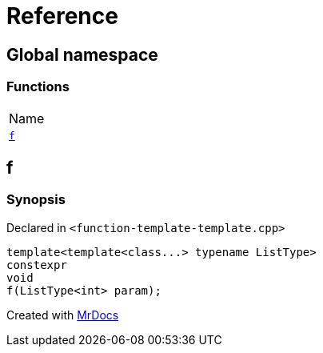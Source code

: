 = Reference
:mrdocs:

[#index]
== Global namespace

=== Functions

[cols=1]
|===
| Name
| link:#f[`f`] 
|===

[#f]
== f

=== Synopsis

Declared in `&lt;function&hyphen;template&hyphen;template&period;cpp&gt;`

[source,cpp,subs="verbatim,replacements,macros,-callouts"]
----
template&lt;template&lt;class&period;&period;&period;&gt; typename ListType&gt;
constexpr
void
f(ListType&lt;int&gt; param);
----


[.small]#Created with https://www.mrdocs.com[MrDocs]#
